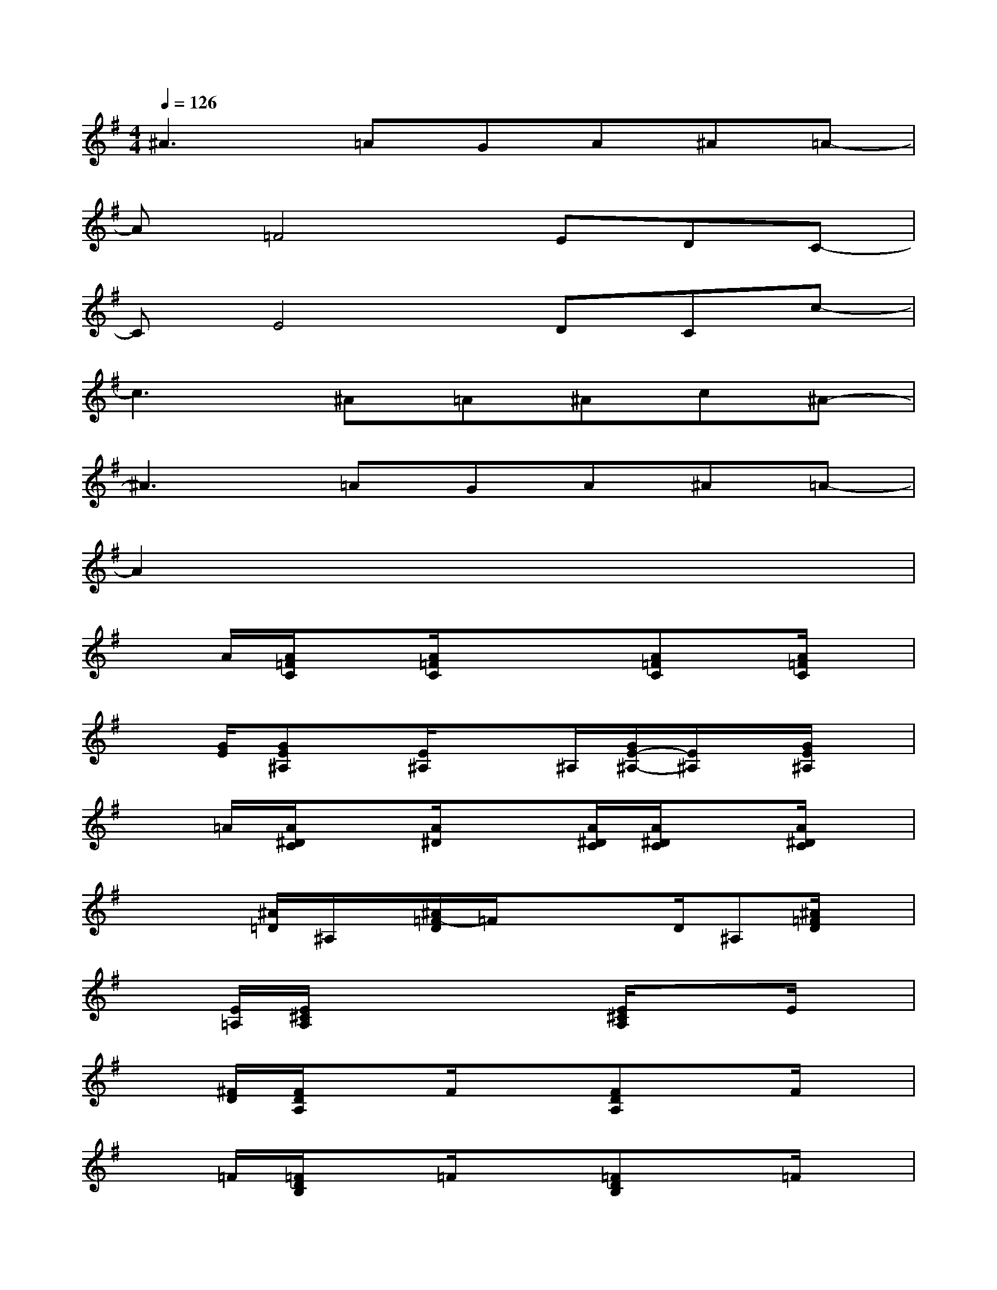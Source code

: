 X:1
T:
M:4/4
L:1/8
Q:1/4=126
K:G%1sharps
V:1
^A3=AGA^A=A-|
A=F4EDC-|
CE4DCc-|
c3^A=A^Ac^A-|
^A3=AGA^A=A-|
A2x6|
xA/2[A/2=F/2C/2]x[A/2=F/2C/2]x3/2x/2[A=FC]x/2[A/2=F/2C/2]x/2|
x[G/2E/2][GE^A,]x/2[E/2^A,/2]x3/2^A,/2[G/2E/2-^A,/2-][E/2^A,/2]x/2[G/2E/2^A,/2]x/2|
x=A/2[A/2^D/2C/2]x[A/2^D/2]x3/2[A/2^D/2C/2][A/2^D/2C/2]x[A/2^D/2C/2]x/2|
xx/2[^A/2=D/2]^A,/2x/2[^A/2=F/2-D/2]=F/2xx/2D/2^A,[^A/2=F/2D/2]x/2|
x[E/2=A,/2][E/2^C/2A,/2]xx2[E/2^C/2A,/2]x3/2E/2x/2|
x[^F/2D/2][F/2D/2A,/2]xF/2x3/2[FDA,]xF/2x/2|
x=F/2[=F/2D/2B,/2]x=F/2x3/2[=FDB,]x=F/2x/2|
xG/2[G/2E/2=C/2]xx2[G/2E/2C/2-]C/2=FG|
A-A/2-[A/2-=F/2C/2]A-[A/2-=F/2C/2]A3/2G/2-[A/2-G/2=F/2-C/2-][A/2=F/2-C/2]=F/2-[A/2-=F/2C/2]A/2-|
A[G/2-E/2][G-E^A,]G/2-[G/2-E/2^A,/2]G3/2-[G/2-^A,/2][G/2E/2-^A,/2-][=A/2-E/2^A,/2]=A/2[^A/2-G/2E/2^A,/2]^A/2